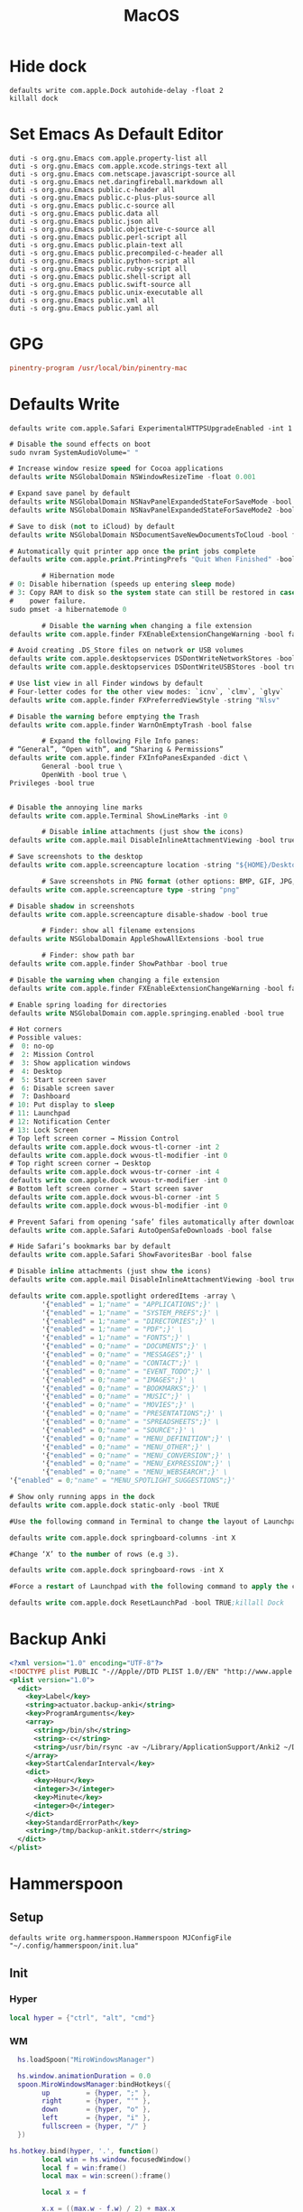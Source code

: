 #+title: MacOS

* Hide dock
#+begin_src shell
  defaults write com.apple.Dock autohide-delay -float 2
  killall dock
#+end_src

* Set Emacs As Default Editor
#+begin_src shell
  duti -s org.gnu.Emacs com.apple.property-list all
  duti -s org.gnu.Emacs com.apple.xcode.strings-text all
  duti -s org.gnu.Emacs com.netscape.javascript-source all
  duti -s org.gnu.Emacs net.daringfireball.markdown all
  duti -s org.gnu.Emacs public.c-header all
  duti -s org.gnu.Emacs public.c-plus-plus-source all
  duti -s org.gnu.Emacs public.c-source all
  duti -s org.gnu.Emacs public.data all
  duti -s org.gnu.Emacs public.json all
  duti -s org.gnu.Emacs public.objective-c-source all
  duti -s org.gnu.Emacs public.perl-script all
  duti -s org.gnu.Emacs public.plain-text all
  duti -s org.gnu.Emacs public.precompiled-c-header all
  duti -s org.gnu.Emacs public.python-script all
  duti -s org.gnu.Emacs public.ruby-script all
  duti -s org.gnu.Emacs public.shell-script all
  duti -s org.gnu.Emacs public.swift-source all
  duti -s org.gnu.Emacs public.unix-executable all
  duti -s org.gnu.Emacs public.xml all
  duti -s org.gnu.Emacs public.yaml all
#+end_src

* GPG
#+begin_src conf :tangle ~/.gnupg/gpg-agent.conf
  pinentry-program /usr/local/bin/pinentry-mac
#+end_src
* Defaults Write

#+begin_src shell
  defaults write com.apple.Safari ExperimentalHTTPSUpgradeEnabled -int 1
#+end_src

#+begin_src emacs-lisp
  # Disable the sound effects on boot
  sudo nvram SystemAudioVolume=" "

  # Increase window resize speed for Cocoa applications
  defaults write NSGlobalDomain NSWindowResizeTime -float 0.001

  # Expand save panel by default
  defaults write NSGlobalDomain NSNavPanelExpandedStateForSaveMode -bool true
  defaults write NSGlobalDomain NSNavPanelExpandedStateForSaveMode2 -bool true

  # Save to disk (not to iCloud) by default
  defaults write NSGlobalDomain NSDocumentSaveNewDocumentsToCloud -bool false

  # Automatically quit printer app once the print jobs complete
  defaults write com.apple.print.PrintingPrefs "Quit When Finished" -bool true

          # Hibernation mode
  # 0: Disable hibernation (speeds up entering sleep mode)
  # 3: Copy RAM to disk so the system state can still be restored in case of a
  #    power failure.
  sudo pmset -a hibernatemode 0

          # Disable the warning when changing a file extension
  defaults write com.apple.finder FXEnableExtensionChangeWarning -bool false

  # Avoid creating .DS_Store files on network or USB volumes
  defaults write com.apple.desktopservices DSDontWriteNetworkStores -bool true
  defaults write com.apple.desktopservices DSDontWriteUSBStores -bool true

  # Use list view in all Finder windows by default
  # Four-letter codes for the other view modes: `icnv`, `clmv`, `glyv`
  defaults write com.apple.finder FXPreferredViewStyle -string "Nlsv"

  # Disable the warning before emptying the Trash
  defaults write com.apple.finder WarnOnEmptyTrash -bool false

          # Expand the following File Info panes:
  # “General”, “Open with”, and “Sharing & Permissions”
  defaults write com.apple.finder FXInfoPanesExpanded -dict \
          General -bool true \
          OpenWith -bool true \
  Privileges -bool true


  # Disable the annoying line marks
  defaults write com.apple.Terminal ShowLineMarks -int 0

          # Disable inline attachments (just show the icons)
  defaults write com.apple.mail DisableInlineAttachmentViewing -bool true

  # Save screenshots to the desktop
  defaults write com.apple.screencapture location -string "${HOME}/Desktop"

          # Save screenshots in PNG format (other options: BMP, GIF, JPG, PDF, TIFF)
  defaults write com.apple.screencapture type -string "png"

  # Disable shadow in screenshots
  defaults write com.apple.screencapture disable-shadow -bool true

          # Finder: show all filename extensions
  defaults write NSGlobalDomain AppleShowAllExtensions -bool true

          # Finder: show path bar
  defaults write com.apple.finder ShowPathbar -bool true

  # Disable the warning when changing a file extension
  defaults write com.apple.finder FXEnableExtensionChangeWarning -bool false

  # Enable spring loading for directories
  defaults write NSGlobalDomain com.apple.springing.enabled -bool true

  # Hot corners
  # Possible values:
  #  0: no-op
  #  2: Mission Control
  #  3: Show application windows
  #  4: Desktop
  #  5: Start screen saver
  #  6: Disable screen saver
  #  7: Dashboard
  # 10: Put display to sleep
  # 11: Launchpad
  # 12: Notification Center
  # 13: Lock Screen
  # Top left screen corner → Mission Control
  defaults write com.apple.dock wvous-tl-corner -int 2
  defaults write com.apple.dock wvous-tl-modifier -int 0
  # Top right screen corner → Desktop
  defaults write com.apple.dock wvous-tr-corner -int 4
  defaults write com.apple.dock wvous-tr-modifier -int 0
  # Bottom left screen corner → Start screen saver
  defaults write com.apple.dock wvous-bl-corner -int 5
  defaults write com.apple.dock wvous-bl-modifier -int 0

  # Prevent Safari from opening ‘safe’ files automatically after downloading
  defaults write com.apple.Safari AutoOpenSafeDownloads -bool false

  # Hide Safari’s bookmarks bar by default
  defaults write com.apple.Safari ShowFavoritesBar -bool false

  # Disable inline attachments (just show the icons)
  defaults write com.apple.mail DisableInlineAttachmentViewing -bool true

  defaults write com.apple.spotlight orderedItems -array \
          '{"enabled" = 1;"name" = "APPLICATIONS";}' \
          '{"enabled" = 1;"name" = "SYSTEM_PREFS";}' \
          '{"enabled" = 1;"name" = "DIRECTORIES";}' \
          '{"enabled" = 1;"name" = "PDF";}' \
          '{"enabled" = 1;"name" = "FONTS";}' \
          '{"enabled" = 0;"name" = "DOCUMENTS";}' \
          '{"enabled" = 0;"name" = "MESSAGES";}' \
          '{"enabled" = 0;"name" = "CONTACT";}' \
          '{"enabled" = 0;"name" = "EVENT_TODO";}' \
          '{"enabled" = 0;"name" = "IMAGES";}' \
          '{"enabled" = 0;"name" = "BOOKMARKS";}' \
          '{"enabled" = 0;"name" = "MUSIC";}' \
          '{"enabled" = 0;"name" = "MOVIES";}' \
          '{"enabled" = 0;"name" = "PRESENTATIONS";}' \
          '{"enabled" = 0;"name" = "SPREADSHEETS";}' \
          '{"enabled" = 0;"name" = "SOURCE";}' \
          '{"enabled" = 0;"name" = "MENU_DEFINITION";}' \
          '{"enabled" = 0;"name" = "MENU_OTHER";}' \
          '{"enabled" = 0;"name" = "MENU_CONVERSION";}' \
          '{"enabled" = 0;"name" = "MENU_EXPRESSION";}' \
          '{"enabled" = 0;"name" = "MENU_WEBSEARCH";}' \
  '{"enabled" = 0;"name" = "MENU_SPOTLIGHT_SUGGESTIONS";}'

  # Show only running apps in the dock
  defaults write com.apple.dock static-only -bool TRUE

  #Use the following command in Terminal to change the layout of Launchpad. #Change ‘X’ into the number of icons to be showed in a single row (e.g 9).

  defaults write com.apple.dock springboard-columns -int X

  #Change ‘X’ to the number of rows (e.g 3).

  defaults write com.apple.dock springboard-rows -int X

  #Force a restart of Launchpad with the following command to apply the changes:

  defaults write com.apple.dock ResetLaunchPad -bool TRUE;killall Dock
#+end_src
* Backup Anki
:PROPERTIES:
:ID:       B421E9B0-7686-4777-AA4B-2A6C2D2A8DED
:END:

#+begin_src xml :tangle ~/Library/LaunchAgents/actuator.backup-anki.plist
  <?xml version="1.0" encoding="UTF-8"?>
  <!DOCTYPE plist PUBLIC "-//Apple//DTD PLIST 1.0//EN" "http://www.apple.com/DTDs/PropertyList-1.0.dtd">
  <plist version="1.0">
    <dict>
      <key>Label</key>
      <string>actuator.backup-anki</string>
      <key>ProgramArguments</key>
      <array>
        <string>/bin/sh</string>
        <string>-c</string>
        <string>/usr/bin/rsync -av ~/Library/ApplicationSupport/Anki2 ~/Documents/Archive/Anki2</string>
      </array>
      <key>StartCalendarInterval</key>
      <dict>
        <key>Hour</key>
        <integer>3</integer>
        <key>Minute</key>
        <integer>0</integer>
      </dict>
      <key>StandardErrorPath</key>
      <string>/tmp/backup-ankit.stderr</string>
    </dict>
  </plist>
#+end_src
* Hammerspoon
** Setup
#+begin_src shell
  defaults write org.hammerspoon.Hammerspoon MJConfigFile "~/.config/hammerspoon/init.lua"
#+end_src

** Init
:PROPERTIES:
:header-args: :tangle ~/.config/hammerspoon/init.lua
:END:
*** Hyper

#+begin_src lua
  local hyper = {"ctrl", "alt", "cmd"}
#+end_src

*** WM
#+begin_src lua
    hs.loadSpoon("MiroWindowsManager")

    hs.window.animationDuration = 0.0
    spoon.MiroWindowsManager:bindHotkeys({
          up         = {hyper, ";" },
          right      = {hyper, "'" },
          down       = {hyper, "o" },
          left       = {hyper, "i" },
          fullscreen = {hyper, "/" }
    })

  hs.hotkey.bind(hyper, '.', function()
          local win = hs.window.focusedWindow()
          local f = win:frame()
          local max = win:screen():frame()

          local x = f

          x.x = ((max.w - f.w) / 2) + max.x
          x.y = ((max.h - f.h) / 2) + max.y
          win:setFrame(x)
  end)
#+end_src

*** Finder
#+begin_src lua
  hs.hotkey.bind(hyper, 'n', function()
                    hs.application.launchOrFocus("Finder")
  end)
#+end_src

*** Reload Hammerspoon
#+begin_src lua
  hs.hotkey.bind(hyper, 'r', function()
                    hs.reload()
  end)
#+end_src

*** Text Inflator

#+begin_src lua
  local function textInflaterCallback(choice)
     --hs.alert(choice["text"])
     --hs.pasteboard.setContents(choice["text"])
     hs.eventtap.keyStrokes(choice["text"])
  end

  local inflates = {
     {
        ["text"] = "Principles of Anatomy and Physiology 14th Ed. Chapter 15",
        ["subText"] = "citation",
        ["uuid"] = "0001"
     },
     {
        ["text"] = "Select all that apply.",
        ["subText"] = "multiple choice",
        ["uuid"] = "0002"
     },
     {
        ["text"] = "(no description)",
        ["subText"] = "image occlusion",
        ["uuid"] = "0003"
     },
     {
        ["text"] = "μ",
        ["subText"] = "Greek mu (micro)",
        ["uuid"] = "0005"
     }
  }

  local function textInflater(choice)
     --hs.alert(choice["text"])
     --hs.pasteboard.setContents(choice["text"])
     hs.eventtap.keyStrokes(choice["text"])
  end

  local textInflaterChooser =
     hs.chooser.new(
        function(choice)
           if not (choice) then
              return
           else
              textInflaterCallback(choice)
           end
        end
     ):rows(5):width(50):choices(inflates):searchSubText(true)

  hs.hotkey.bind(
     hyper,
     "J",
     function()
        textInflaterChooser:show()
     end)
#+end_src
* Disable Launchd stuff
#+begin_src shell :tangle install.sh
  #!/bin/bash

  # IMPORTANT: Don't forget to logout from your Apple ID in the settings before running it!
  # IMPORTANT: You will need to run this script from Recovery. In fact, macOS Catalina brings read-only filesystem which prevent this script from working from the main OS.
  # This script needs to be run from the volume you wish to use.
  # E.g. run it like this: cd /Volumes/Macintosh\ HD && sh /Volumes/Macintosh\ HD/Users/sabri/Desktop/disable.sh
  # WARNING: It might disable things that you may not like. Please double check the services in the TODISABLE vars.

  # Get active services: launchctl list | grep -v "\-\t0"
  # Find a service: grep -lR [service] /System/Library/Launch* /Library/Launch* ~/Library/LaunchAgents

  # Agents to disable
  # 'com.apple.speech.speechdatainstallerd' 'com.apple.speech.speechsynthesisd' 'com.apple.speech.synthesisserver' will freeze Edit menus
  # 'com.apple.bird' will prevent saving prompt from being shown
  TODISABLE=()

  # Safari useless stuff

  # Game Center / Passbook / Apple TV / Homekit...
  TODISABLE+=('com.apple.gamed' \
          'com.apple.passd' \
          'com.apple.Maps.pushdaemon' \
          'com.apple.videosubscriptionsd' \
          'com.apple.CommCenter-osx' \
          'com.apple.homed')

  # Ad-related
  TODISABLE+=('com.apple.ap.adprivacyd' \
          'com.apple.ap.adservicesd')

  # Screensharing
  TODISABLE+=('com.apple.screensharing.MessagesAgent' \
          'com.apple.screensharing.agent' \
          'com.apple.screensharing.menuextra')

  # Siri
  TODISABLE+=('com.apple.siriknowledged' \
          'com.apple.assistant_service' \
          'com.apple.assistantd' \
          'com.apple.Siri.agent' \
          'com.apple.parsec-fbf')

  # VoiceOver / accessibility-related stuff
  TODISABLE+=('com.apple.VoiceOver' \
          'com.apple.voicememod' \
          'com.apple.accessibility.AXVisualSupportAgent' \
          'com.apple.accessibility.dfrhud' \
          'com.apple.accessibility.heard')

  # Sidecar
  TODISABLE+=('com.apple.sidecar-hid-relay' \
          'com.apple.sidecar-relay')

  # Debugging process
  TODISABLE+=('com.apple.spindump_agent' \
          'com.apple.ReportCrash' \
          'com.apple.ReportGPURestart' \
          'com.apple.ReportPanic' \
          'com.apple.DiagnosticReportCleanup' \
          'com.apple.TrustEvaluationAgent')

  # Screentime
  TODISABLE+=('com.apple.ScreenTimeAgent' \
          'com.apple.UsageTrackingAgent')

  # Others
  TODISABLE+=('com.apple.parsecd' \
          'com.apple.AOSPushRelay' \
          'com.apple.AOSHeartbeat' \
          'com.apple.AirPlayUIAgent' \
          'com.apple.AirPortBaseStationAgent' \
          'com.apple.familycircled' \
          'com.apple.familycontrols.useragent' \
          'com.apple.familynotificationd' \
          'com.apple.findmymacmessenger' \
          'com.apple.java.InstallOnDemand' \
          'com.apple.parentalcontrols.check' \
          'com.apple.appleseed.seedusaged' \
          'com.apple.appleseed.seedusaged.postinstall' \
          'com.apple.CallHistorySyncHelper' \
          'com.apple.RemoteDesktop' \
          'com.apple.CallHistoryPluginHelper' \
          'com.apple.SocialPushAgent' \
          'com.apple.touristd' \
          'com.apple.macos.studentd' \
          'com.apple.KeyboardAccessAgent' \
          'com.apple.exchange.exchangesyncd' \
          'com.apple.suggestd' \
          'com.apple.AddressBook.abd' \
          'com.apple.helpd' \
          'com.apple.amp.mediasharingd' \
          'com.apple.mediaanalysisd' \
          'com.apple.mediaremoteagent' \
          'com.apple.remindd' \
          'com.apple.keyboardservicesd' \
          'com.apple.AddressBook.SourceSync' \
          'com.apple.telephonyutilities.callservicesd' \
          'com.apple.mobileassetd' \
          'com.apple.CalendarAgent' \
          'com.apple.knowledge-agent')

  for agent in "${TODISABLE[@]}"
  do
      mv ./System/Library/LaunchAgents/${agent}.plist ./System/Library/LaunchAgents/${agent}.plist.bak
      echo "[OK] Agent ${agent} disabled"
  done

  # Daemons to disable
  TODISABLE=()

  # Others
  TODISABLE+=('com.apple.netbiosd' \
          'com.apple.preferences.timezone.admintool' \
          'com.apple.remotepairtool' \
          'com.apple.security.FDERecoveryAgent' \
          'com.apple.SubmitDiagInfo' \
          'com.apple.screensharing' \
          'com.apple.appleseed.fbahelperd' \
          'com.apple.apsd' \
          'com.apple.ManagedClient.cloudconfigurationd' \
          'com.apple.ManagedClient.enroll' \
          'com.apple.ManagedClient' \
          'com.apple.ManagedClient.startup' \
          'com.apple.locate' \
          'com.apple.locationd' \
          'com.apple.eapolcfg_auth' \
          'com.apple.RemoteDesktop.PrivilegeProxy' \
          'com.apple.mediaremoted')

  for daemon in "${TODISABLE[@]}"
  do
      mv ./System/Library/LaunchDaemons/${daemon}.plist ./System/Library/LaunchDaemons/${daemon}.plist.bak
      echo "[OK] Daemon ${daemon} disabled"
  done

#+end_src

  Raw
   enable.sh
  #!/bin/bash

  # IMPORTANT: Don't forget to logout from your Apple ID in the settings before running it!
  # IMPORTANT: You will need to run this script from Recovery. In fact, macOS Catalina brings read-only filesystem which prevent this script from working from the main OS.
  # This script needs to be run from the volume you wish to use.
  # E.g. run it like this: cd /Volumes/Macintosh\ HD && sh /Volumes/Macintosh\ HD/Users/sabri/Desktop/disable.sh

  # Get active services: launchctl list | grep -v "\-\t0"
  # Find a service: grep -lR [service] /System/Library/Launch* /Library/Launch* ~/Library/LaunchAgents

  # Agents to enable
  TOENABLE=()

  # iCloud
  TOENABLE+=('com.apple.security.cloudkeychainproxy3' \
          'com.apple.iCloudUserNotifications' \
          'com.apple.icloud.findmydeviced.findmydevice-user-agent' \
          'com.apple.icloud.fmfd' \
          'com.apple.icloud.searchpartyuseragent' \
          'com.apple.cloudd' \
          'com.apple.cloudpaird' \
          'com.apple.cloudphotosd' \
          'com.apple.followupd' \
          'com.apple.protectedcloudstorage.protectedcloudkeysyncing')

  # Safari useless stuff
  TOENABLE+=('com.apple.SafariBookmarksSyncAgent' \
          'com.apple.SafariCloudHistoryPushAgent' \
          'com.apple.WebKit.PluginAgent')

  # iMessage / Facetime
  TOENABLE+=('com.apple.imagent' \
          'com.apple.imautomatichistorydeletionagent' \
          'com.apple.imklaunchagent' \
          'com.apple.imtransferagent' \
          'com.apple.avconferenced')

  # Game Center / Passbook / Apple TV / Homekit...
  TOENABLE+=('com.apple.gamed' \
          'com.apple.passd' \
          'com.apple.Maps.pushdaemon' \
          'com.apple.videosubscriptionsd' \
          'com.apple.CommCenter-osx' \
          'com.apple.homed')

  # Ad-related
  TOENABLE+=('com.apple.ap.adprivacyd' \
          'com.apple.ap.adservicesd')

  # Screensharing
  TOENABLE+=('com.apple.screensharing.MessagesAgent' \
          'com.apple.screensharing.agent' \
          'com.apple.screensharing.menuextra')

  # Siri
  TOENABLE+=('com.apple.siriknowledged' \
          'com.apple.assistant_service' \
          'com.apple.assistantd' \
          'com.apple.Siri.agent' \
          'com.apple.parsec-fbf')

  # VoiceOver / accessibility-related stuff
  TOENABLE+=('com.apple.VoiceOver' \
          'com.apple.voicememod' \
          'com.apple.accessibility.AXVisualSupportAgent' \
          'com.apple.accessibility.dfrhud' \
          'com.apple.accessibility.heard')

  # Quicklook
  TOENABLE+=('com.apple.quicklook.ui.helper' \
          'com.apple.quicklook.ThumbnailsAgent' \
          'com.apple.quicklook')

  # Sidecar
  TOENABLE+=('com.apple.sidecar-hid-relay' \
          'com.apple.sidecar-relay')

  # Debugging process
  TOENABLE+=('com.apple.spindump_agent' \
          'com.apple.ReportCrash' \
          'com.apple.ReportGPURestart' \
          'com.apple.ReportPanic' \
          'com.apple.DiagnosticReportCleanup' \
          'com.apple.TrustEvaluationAgent')

  # Screentime
  TOENABLE+=('com.apple.ScreenTimeAgent' \
          'com.apple.UsageTrackingAgent')

  # Others
  TOENABLE+=('com.apple.telephonyutilities.callservicesd' \
          'com.apple.photoanalysisd' \
          'com.apple.parsecd' \
          'com.apple.AOSPushRelay' \
          'com.apple.AOSHeartbeat' \
          'com.apple.AirPlayUIAgent' \
          'com.apple.AirPortBaseStationAgent' \
          'com.apple.familycircled' \
          'com.apple.familycontrols.useragent' \
          'com.apple.familynotificationd' \
          'com.apple.findmymacmessenger' \
          'com.apple.sharingd' \
          'com.apple.identityservicesd' \
          'com.apple.java.InstallOnDemand' \
          'com.apple.parentalcontrols.check' \
          'com.apple.security.keychain-circle-notification' \
          'com.apple.syncdefaultsd' \
          'com.apple.appleseed.seedusaged' \
          'com.apple.appleseed.seedusaged.postinstall' \
          'com.apple.CallHistorySyncHelper' \
          'com.apple.RemoteDesktop' \
          'com.apple.CallHistoryPluginHelper' \
          'com.apple.SocialPushAgent' \
          'com.apple.touristd' \
          'com.apple.macos.studentd' \
          'com.apple.KeyboardAccessAgent' \
          'com.apple.exchange.exchangesyncd' \
          'com.apple.suggestd' \
          'com.apple.AddressBook.abd' \
          'com.apple.helpd' \
          'com.apple.amp.mediasharingd' \
          'com.apple.mediaanalysisd' \
          'com.apple.mediaremoteagent' \
          'com.apple.remindd' \
          'com.apple.keyboardservicesd' \
          'com.apple.AddressBook.SourceSync' \
          'com.apple.telephonyutilities.callservicesd' \
          'com.apple.mobileassetd' \
          'com.apple.CalendarAgent' \
          'com.apple.knowledge-agent')

  for agent in "${TOENABLE[@]}"
  do
      mv ./System/Library/LaunchAgents/${agent}.plist.bak ./System/Library/LaunchAgents/${agent}.plist
      echo "[OK] Agent ${agent} disabled"
  done

  # Daemons to enable
  TOENABLE=()

  # iCloud
  TOENABLE+=('com.apple.analyticsd', 'com.apple.icloud.findmydeviced')

  # Others
  TOENABLE+=('com.apple.netbiosd' \
          'com.apple.preferences.timezone.admintool' \
          'com.apple.remotepairtool' \
          'com.apple.security.FDERecoveryAgent' \
          'com.apple.SubmitDiagInfo' \
          'com.apple.screensharing' \
          'com.apple.appleseed.fbahelperd' \
          'com.apple.apsd' \
          'com.apple.ManagedClient.cloudconfigurationd' \
          'com.apple.ManagedClient.enroll' \
          'com.apple.ManagedClient' \
          'com.apple.ManagedClient.startup' \
          'com.apple.locate' \
          'com.apple.locationd' \
          'com.apple.eapolcfg_auth' \
          'com.apple.RemoteDesktop.PrivilegeProxy' \
          'com.apple.mediaremoted')

  for daemon in "${TOENABLE[@]}"
  do
      mv ./System/Library/LaunchDaemons/${daemon}.plist.bak ./System/Library/LaunchDaemons/${daemon}.plist
      echo "[OK] Daemon ${daemon} disabled"
  done
#+end_src

https://gist.github.com/pwnsdx/1217727ca57de2dd2a372afdd7a0fc21
* Rsync music backup
:PROPERTIES:
:ID:       CB217DF8-4B9F-4ADC-9F60-1B7FAB3DA897
:END:
I wanted to keep my music backed up to iCloud. I don't pay for iTunes Match or Apple Music, but I do have 2TB of iCloud Drive storage, so this works well.

This script should rysnc-copy my music to my archive  very confusing) but had no end of issues getting permission from the system to run it. The secret was to enable full disk access to ~/bin/sh~.

#+begin_src xml :tangle ~/Library/LaunchAgents/actuator.syncmusic.plist
  <?xml version="1.0" encoding="UTF-8"?>
  <!DOCTYPE plist PUBLIC "-//Apple//DTD PLIST 1.0//EN" "http://www.apple.com/DTDs/PropertyList-1.0.dtd">
  <plist version="1.0">
    <dict>
      <key>Label</key>
      <string>actuator.syncmusic</string>
      <key>ProgramArguments</key>
      <array>
        <string>/bin/sh</string>
        <string>-c</string>
        <string>/usr/bin/rsync -av ~/Music/ ~/Documents/Archive/Music</string>
      </array>
      <key>StartCalendarInterval</key>
      <dict>
        <key>Hour</key>
        <integer>3</integer>
        <key>Minute</key>
        <integer>0</integer>
      </dict>
      <key>StandardErrorPath</key>
      <string>/tmp/music.stderr</string>
    </dict>
  </plist>
#+end_src

* MPD
#+begin_src conf :tangle ~/.mpd/mac.conf
  audio_output {
  type       "osx"
  name       "CoreAudio"
  mixer_type "software"
  }
#+end_src
